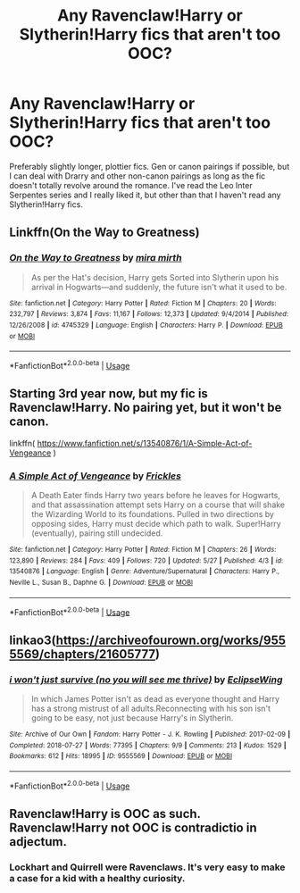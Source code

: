 #+TITLE: Any Ravenclaw!Harry or Slytherin!Harry fics that aren't too OOC?

* Any Ravenclaw!Harry or Slytherin!Harry fics that aren't too OOC?
:PROPERTIES:
:Author: whyamithisgeeky
:Score: 6
:DateUnix: 1591166345.0
:DateShort: 2020-Jun-03
:FlairText: Request
:END:
Preferably slightly longer, plottier fics. Gen or canon pairings if possible, but I can deal with Drarry and other non-canon pairings as long as the fic doesn't totally revolve around the romance. I've read the Leo Inter Serpentes series and I really liked it, but other than that I haven't read any Slytherin!Harry fics.


** Linkffn(On the Way to Greatness)
:PROPERTIES:
:Author: Ash_Lestrange
:Score: 4
:DateUnix: 1591167542.0
:DateShort: 2020-Jun-03
:END:

*** [[https://www.fanfiction.net/s/4745329/1/][*/On the Way to Greatness/*]] by [[https://www.fanfiction.net/u/1541187/mira-mirth][/mira mirth/]]

#+begin_quote
  As per the Hat's decision, Harry gets Sorted into Slytherin upon his arrival in Hogwarts---and suddenly, the future isn't what it used to be.
#+end_quote

^{/Site/:} ^{fanfiction.net} ^{*|*} ^{/Category/:} ^{Harry} ^{Potter} ^{*|*} ^{/Rated/:} ^{Fiction} ^{M} ^{*|*} ^{/Chapters/:} ^{20} ^{*|*} ^{/Words/:} ^{232,797} ^{*|*} ^{/Reviews/:} ^{3,874} ^{*|*} ^{/Favs/:} ^{11,167} ^{*|*} ^{/Follows/:} ^{12,373} ^{*|*} ^{/Updated/:} ^{9/4/2014} ^{*|*} ^{/Published/:} ^{12/26/2008} ^{*|*} ^{/id/:} ^{4745329} ^{*|*} ^{/Language/:} ^{English} ^{*|*} ^{/Characters/:} ^{Harry} ^{P.} ^{*|*} ^{/Download/:} ^{[[http://www.ff2ebook.com/old/ffn-bot/index.php?id=4745329&source=ff&filetype=epub][EPUB]]} ^{or} ^{[[http://www.ff2ebook.com/old/ffn-bot/index.php?id=4745329&source=ff&filetype=mobi][MOBI]]}

--------------

*FanfictionBot*^{2.0.0-beta} | [[https://github.com/tusing/reddit-ffn-bot/wiki/Usage][Usage]]
:PROPERTIES:
:Author: FanfictionBot
:Score: 2
:DateUnix: 1591167608.0
:DateShort: 2020-Jun-03
:END:


** Starting 3rd year now, but my fic is Ravenclaw!Harry. No pairing yet, but it won't be canon.

linkffn( [[https://www.fanfiction.net/s/13540876/1/A-Simple-Act-of-Vengeance]] )
:PROPERTIES:
:Score: 2
:DateUnix: 1591191038.0
:DateShort: 2020-Jun-03
:END:

*** [[https://www.fanfiction.net/s/13540876/1/][*/A Simple Act of Vengeance/*]] by [[https://www.fanfiction.net/u/13265614/Frickles][/Frickles/]]

#+begin_quote
  A Death Eater finds Harry two years before he leaves for Hogwarts, and that assassination attempt sets Harry on a course that will shake the Wizarding World to its foundations. Pulled in two directions by opposing sides, Harry must decide which path to walk. Super!Harry (eventually), pairing still undecided.
#+end_quote

^{/Site/:} ^{fanfiction.net} ^{*|*} ^{/Category/:} ^{Harry} ^{Potter} ^{*|*} ^{/Rated/:} ^{Fiction} ^{M} ^{*|*} ^{/Chapters/:} ^{26} ^{*|*} ^{/Words/:} ^{123,890} ^{*|*} ^{/Reviews/:} ^{284} ^{*|*} ^{/Favs/:} ^{409} ^{*|*} ^{/Follows/:} ^{720} ^{*|*} ^{/Updated/:} ^{5/27} ^{*|*} ^{/Published/:} ^{4/3} ^{*|*} ^{/id/:} ^{13540876} ^{*|*} ^{/Language/:} ^{English} ^{*|*} ^{/Genre/:} ^{Adventure/Supernatural} ^{*|*} ^{/Characters/:} ^{Harry} ^{P.,} ^{Neville} ^{L.,} ^{Susan} ^{B.,} ^{Daphne} ^{G.} ^{*|*} ^{/Download/:} ^{[[http://www.ff2ebook.com/old/ffn-bot/index.php?id=13540876&source=ff&filetype=epub][EPUB]]} ^{or} ^{[[http://www.ff2ebook.com/old/ffn-bot/index.php?id=13540876&source=ff&filetype=mobi][MOBI]]}

--------------

*FanfictionBot*^{2.0.0-beta} | [[https://github.com/tusing/reddit-ffn-bot/wiki/Usage][Usage]]
:PROPERTIES:
:Author: FanfictionBot
:Score: 1
:DateUnix: 1591191052.0
:DateShort: 2020-Jun-03
:END:


** linkao3([[https://archiveofourown.org/works/9555569/chapters/21605777]])
:PROPERTIES:
:Author: Llolola
:Score: 1
:DateUnix: 1591204770.0
:DateShort: 2020-Jun-03
:END:

*** [[https://archiveofourown.org/works/9555569][*/i won't just survive (no you will see me thrive)/*]] by [[https://www.archiveofourown.org/users/EclipseWing/pseuds/EclipseWing][/EclipseWing/]]

#+begin_quote
  In which James Potter isn't as dead as everyone thought and Harry has a strong mistrust of all adults.Reconnecting with his son isn't going to be easy, not just because Harry's in Slytherin.
#+end_quote

^{/Site/:} ^{Archive} ^{of} ^{Our} ^{Own} ^{*|*} ^{/Fandom/:} ^{Harry} ^{Potter} ^{-} ^{J.} ^{K.} ^{Rowling} ^{*|*} ^{/Published/:} ^{2017-02-09} ^{*|*} ^{/Completed/:} ^{2018-07-27} ^{*|*} ^{/Words/:} ^{77395} ^{*|*} ^{/Chapters/:} ^{9/9} ^{*|*} ^{/Comments/:} ^{213} ^{*|*} ^{/Kudos/:} ^{1529} ^{*|*} ^{/Bookmarks/:} ^{612} ^{*|*} ^{/Hits/:} ^{18995} ^{*|*} ^{/ID/:} ^{9555569} ^{*|*} ^{/Download/:} ^{[[https://archiveofourown.org/downloads/9555569/i%20wont%20just%20survive%20no.epub?updated_at=1569782649][EPUB]]} ^{or} ^{[[https://archiveofourown.org/downloads/9555569/i%20wont%20just%20survive%20no.mobi?updated_at=1569782649][MOBI]]}

--------------

*FanfictionBot*^{2.0.0-beta} | [[https://github.com/tusing/reddit-ffn-bot/wiki/Usage][Usage]]
:PROPERTIES:
:Author: FanfictionBot
:Score: 1
:DateUnix: 1591204807.0
:DateShort: 2020-Jun-03
:END:


** Ravenclaw!Harry is OOC as such. Ravenclaw!Harry not OOC is contradictio in adjectum.
:PROPERTIES:
:Author: ceplma
:Score: -1
:DateUnix: 1591166991.0
:DateShort: 2020-Jun-03
:END:

*** Lockhart and Quirrell were Ravenclaws. It's very easy to make a case for a kid with a healthy curiosity.
:PROPERTIES:
:Author: Ash_Lestrange
:Score: 7
:DateUnix: 1591167284.0
:DateShort: 2020-Jun-03
:END:
